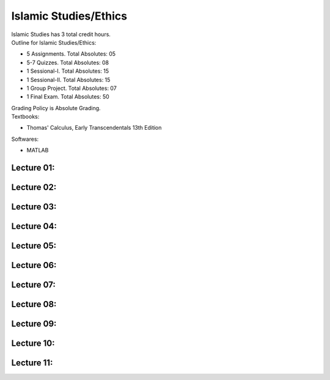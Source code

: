 .. _s1-isl-intro:

Islamic Studies/Ethics
======================

| Islamic Studies has 3 total credit hours. 

| Outline for Islamic Studies/Ethics:

*    5 Assignments. Total Absolutes: 05
*    5-7 Quizzes. Total Absolutes: 08
*    1 Sessional-I. Total Absolutes: 15
*    1 Sessional-II. Total Absolutes: 15
*    1 Group Project. Total Absolutes: 07
*    1 Final Exam. Total Absolutes: 50

| Grading Policy is Absolute Grading.

| Textbooks:

*    Thomas' Calculus, Early Transcendentals 13th Edition

| Softwares:

*    MATLAB 

.. _s1-cal-l01:

Lecture 01:
-----------

.. _s1-cal-l02:

Lecture 02:
-----------

.. _s1-cal-l03:

Lecture 03:
-----------

.. _s1-cal-l04:

Lecture 04:
-----------

.. _s1-cal-l05:

Lecture 05:
-----------

.. _s1-cal-l06:

Lecture 06:
-----------

.. _s1-cal-l07:

Lecture 07:
-----------

.. _s1-cal-l08:

Lecture 08:
-----------

.. _s1-cal-l09:

Lecture 09:
-----------

.. _s1-cal-l10:

Lecture 10:
-----------

.. _s1-cal-l11:

Lecture 11:
-----------




